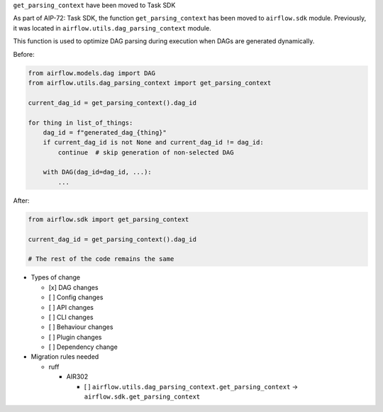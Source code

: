 ``get_parsing_context`` have been moved to Task SDK

As part of AIP-72: Task SDK, the function ``get_parsing_context`` has been moved to ``airflow.sdk`` module.
Previously, it was located in ``airflow.utils.dag_parsing_context`` module.

This function is used to optimize DAG parsing during execution when DAGs are generated dynamically.

Before:

.. code-block:: python

    from airflow.models.dag import DAG
    from airflow.utils.dag_parsing_context import get_parsing_context

    current_dag_id = get_parsing_context().dag_id

    for thing in list_of_things:
        dag_id = f"generated_dag_{thing}"
        if current_dag_id is not None and current_dag_id != dag_id:
            continue  # skip generation of non-selected DAG

        with DAG(dag_id=dag_id, ...):
            ...

After:

.. code-block:: python

    from airflow.sdk import get_parsing_context

    current_dag_id = get_parsing_context().dag_id

    # The rest of the code remains the same

* Types of change

  * [x] DAG changes
  * [ ] Config changes
  * [ ] API changes
  * [ ] CLI changes
  * [ ] Behaviour changes
  * [ ] Plugin changes
  * [ ] Dependency change

* Migration rules needed

  * ruff

    * AIR302

      * [ ] ``airflow.utils.dag_parsing_context.get_parsing_context`` -> ``airflow.sdk.get_parsing_context``
